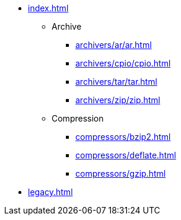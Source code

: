* xref:index.adoc[]
** Archive
*** xref:archivers/ar/ar.adoc[]
*** xref:archivers/cpio/cpio.adoc[]
*** xref:archivers/tar/tar.adoc[]
*** xref:archivers/zip/zip.adoc[]
** Compression
*** xref:compressors/bzip2.adoc[]
*** xref:compressors/deflate.adoc[]
*** xref:compressors/gzip.adoc[]
* xref:legacy.adoc[]
